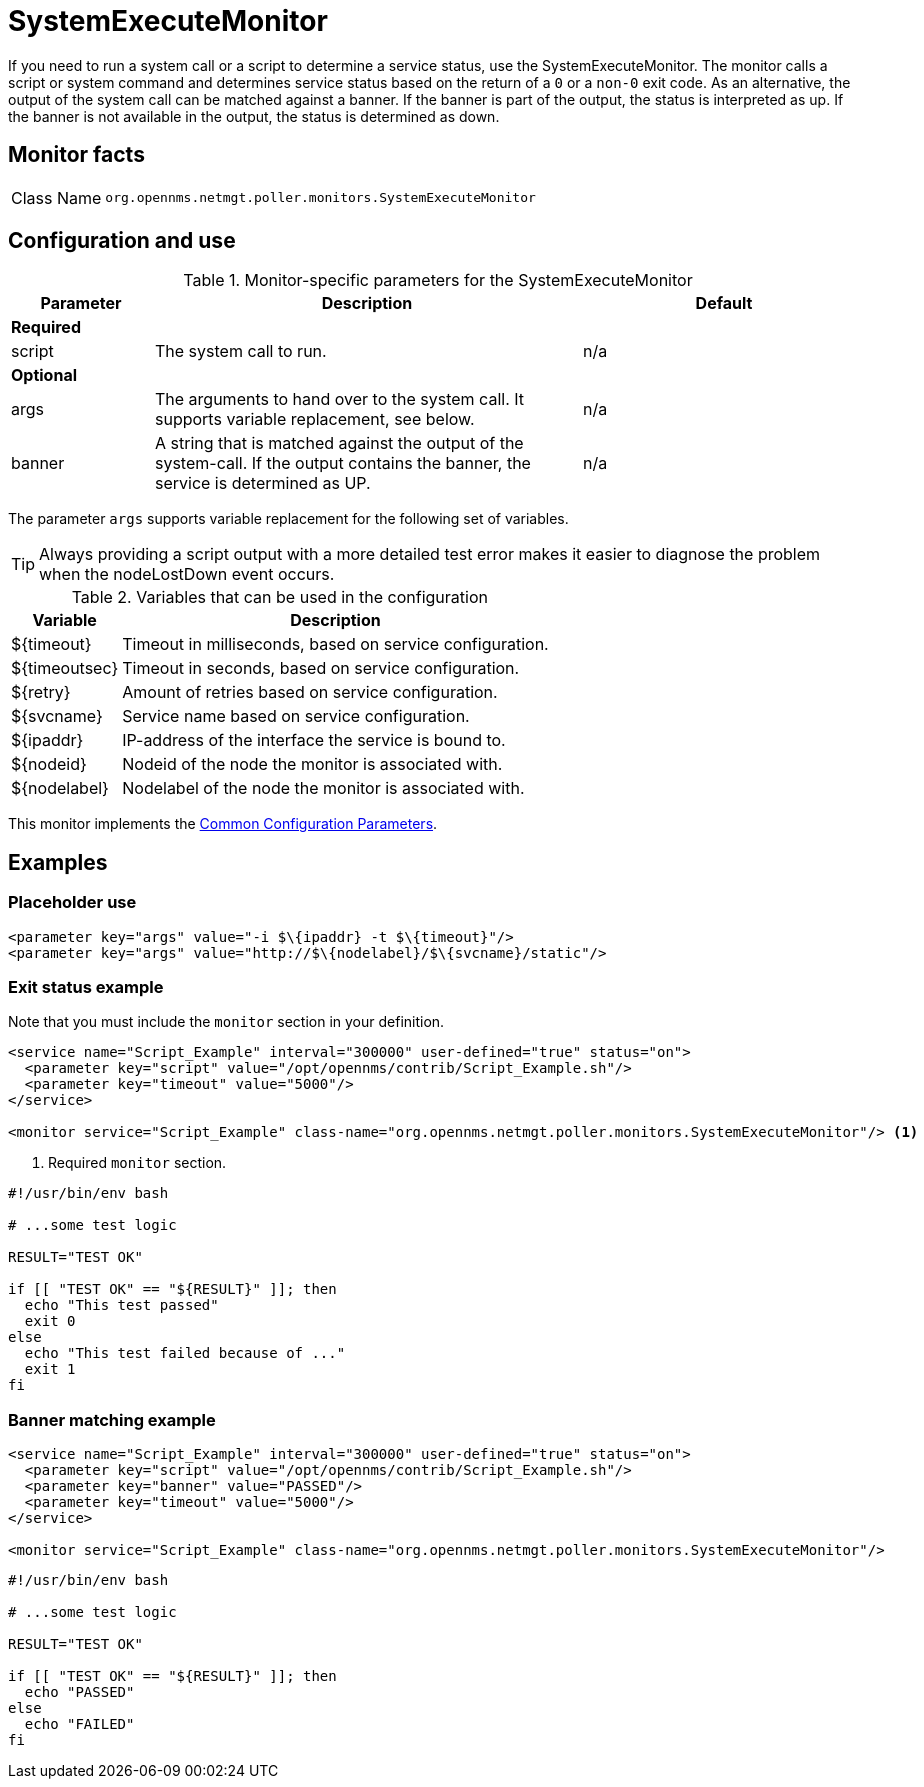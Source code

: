 
= SystemExecuteMonitor

If you need to run a system call or a script to determine a service status, use the SystemExecuteMonitor.
The monitor calls a script or system command and determines service status based on the return of a `0` or a `non-0` exit code.
As an alternative, the output of the system call can be matched against a banner.
If the banner is part of the output, the status is interpreted as up.
If the banner is not available in the output, the status is determined as down.

== Monitor facts

[cols="1,7"]
|===
| Class Name
| `org.opennms.netmgt.poller.monitors.SystemExecuteMonitor`
|===

== Configuration and use

.Monitor-specific parameters for the SystemExecuteMonitor
[options="header"]
[cols="1,3,2"]
|===
| Parameter
| Description
| Default

3+|*Required*

| script
| The system call to run.
| n/a

3+|*Optional*

| args
| The arguments to hand over to the system call.
It supports variable replacement, see below.
| n/a

| banner
| A string that is matched against the output of the system-call.
If the output contains the banner, the service is determined as UP.
| n/a
|===

The parameter `args` supports variable replacement for the following set of variables.

TIP: Always providing a script output with a more detailed test error makes it easier to diagnose the problem when the nodeLostDown event occurs.

.Variables that can be used in the configuration
[options="header, autowidth"]
|===
| Variable        | Description
| $\{timeout}    | Timeout in milliseconds, based on service configuration.
| $\{timeoutsec} | Timeout in seconds, based on service configuration.
| $\{retry}      | Amount of retries based on service configuration.
| $\{svcname}    | Service name based on service configuration.
| $\{ipaddr}     | IP-address of the interface the service is bound to.
| $\{nodeid}     | Nodeid of the node the monitor is associated with.
| $\{nodelabel}  | Nodelabel of the node the monitor is associated with.
|===

This monitor implements the <<reference:service-assurance/introduction.adoc#ref-service-assurance-monitors-common-parameters, Common Configuration Parameters>>.

== Examples

=== Placeholder use

[source, xml]
----
<parameter key="args" value="-i $\{ipaddr} -t $\{timeout}"/>
<parameter key="args" value="http://$\{nodelabel}/$\{svcname}/static"/>
----

=== Exit status example

Note that you must include the `monitor` section in your definition.

[source, xml]
----
<service name="Script_Example" interval="300000" user-defined="true" status="on">
  <parameter key="script" value="/opt/opennms/contrib/Script_Example.sh"/>
  <parameter key="timeout" value="5000"/>
</service>

<monitor service="Script_Example" class-name="org.opennms.netmgt.poller.monitors.SystemExecuteMonitor"/> <1>
----
<1> Required `monitor` section.

[source, bash]
----
#!/usr/bin/env bash

# ...some test logic

RESULT="TEST OK"

if [[ "TEST OK" == "${RESULT}" ]]; then
  echo "This test passed"
  exit 0
else
  echo "This test failed because of ..."
  exit 1
fi
----

=== Banner matching example

[source, xml]
----
<service name="Script_Example" interval="300000" user-defined="true" status="on">
  <parameter key="script" value="/opt/opennms/contrib/Script_Example.sh"/>
  <parameter key="banner" value="PASSED"/>
  <parameter key="timeout" value="5000"/>
</service>

<monitor service="Script_Example" class-name="org.opennms.netmgt.poller.monitors.SystemExecuteMonitor"/>
----

[source, bash]
----
#!/usr/bin/env bash

# ...some test logic

RESULT="TEST OK"

if [[ "TEST OK" == "${RESULT}" ]]; then
  echo "PASSED"
else
  echo "FAILED"
fi
----
